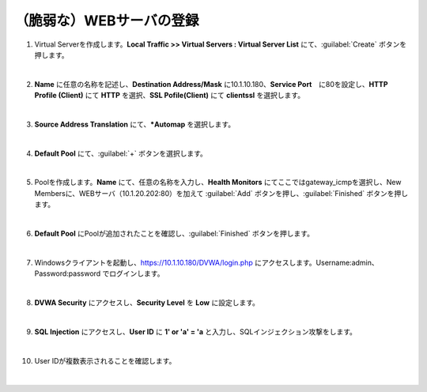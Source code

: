 （脆弱な）WEBサーバの登録
=========================================================

#. Virtual Serverを作成します。**Local Traffic >> Virtual Servers : Virtual Server List** にて、:guilabel:`Create` ボタンを押します。

   .. image:: images/mod4-1.png
   |  
#. **Name** に任意の名称を記述し、**Destination Address/Mask** に10.1.10.180、**Service Port**　に80を設定し、**HTTP Profile (Client)** にて **HTTP** を選択、**SSL Pofile(Client)** にて **clientssl** を選択します。
   
   .. image:: images/mod4-2.png
   |    
#. **Source Address Translation** にて、***Automap** を選択します。
   
   .. image:: images/mod4-3.png
   |  
#. **Default Pool** にて、:guilabel:`+` ボタンを選択します。
   
   .. image:: images/mod4-4.png
   |  
#. Poolを作成します。**Name** にて、任意の名称を入力し、**Health Monitors** にてここではgateway_icmpを選択し、New Membersに、WEBサーバ（10.1.20.202:80）を加えて :guilabel:`Add` ボタンを押し、:guilabel:`Finished` ボタンを押します。
   
   .. image:: images/mod4-5.png
   |  
#. **Default Pool** にPoolが追加されたことを確認し、:guilabel:`Finished` ボタンを押します。
   
   .. image:: images/mod4-6.png
   | 
#. Windowsクライアントを起動し、https://10.1.10.180/DVWA/login.php にアクセスします。Username:admin、Password:password でログインします。
   
   .. image:: images/mod4-7.png
   | 
#. **DVWA Security** にアクセスし、**Security Level** を **Low** に設定します。
   
   .. image:: images/mod4-8.png
   | 
#. **SQL Injection** にアクセスし、**User ID** に **1' or 'a' = 'a** と入力し、SQLインジェクション攻撃をします。
   
   .. image:: images/mod4-9.png
   | 
#. User IDが複数表示されることを確認します。
   
   .. image:: images/mod4-10.png
   | 



